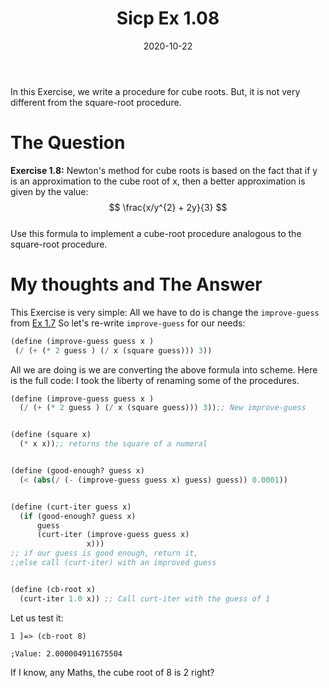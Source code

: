 #+TITLE: Sicp Ex 1.08

#+DATE: 2020-10-22

In this Exercise, we write a procedure for cube roots. But, it is not
very different from the square-root procedure.

* The Question
  :PROPERTIES:
  :CUSTOM_ID: the-question
  :END:

*Exercise 1.8:* Newton's method for cube roots is based on the fact that
if y is an approximation to the cube root of x, then a better
approximation is given by the value: $$ \frac{x/y^{2} + 2y}{3} $$\\
Use this formula to implement a cube-root procedure analogous to the
square-root procedure.

* My thoughts and The Answer
  :PROPERTIES:
  :CUSTOM_ID: my-thoughts-and-the-answer
  :END:

This Exercise is very simple: All we have to do is change the
=improve-guess= from [[https://benjamin-philip/sicp/sicp-ex-1-7][Ex
1.7]] So let's re-write =improve-guess= for our needs:

#+BEGIN_SRC scheme
  (define (improve-guess guess x )
   (/ (+ (* 2 guess ) (/ x (square guess))) 3))
#+END_SRC

All we are doing is we are converting the above formula into scheme.
Here is the full code: I took the liberty of renaming some of the
procedures.

#+BEGIN_SRC scheme
  (define (improve-guess guess x )
    (/ (+ (* 2 guess ) (/ x (square guess))) 3));; New improve-guess


  (define (square x)
    (* x x));; returns the square of a numeral


  (define (good-enough? guess x)
    (< (abs(/ (- (improve-guess guess x) guess) guess)) 0.0001))


  (define (curt-iter guess x)
    (if (good-enough? guess x)
        guess
        (curt-iter (improve-guess guess x)
                   x)))
  ;; if our guess is good enough, return it,
  ;;else call (curt-iter) with an improved guess


  (define (cb-root x)
    (curt-iter 1.0 x)) ;; Call curt-iter with the guess of 1
#+END_SRC

Let us test it:

#+BEGIN_EXAMPLE
  1 ]=> (cb-root 8)

  ;Value: 2.000004911675504
#+END_EXAMPLE

If I know, any Maths, the cube root of 8 is 2 right?
